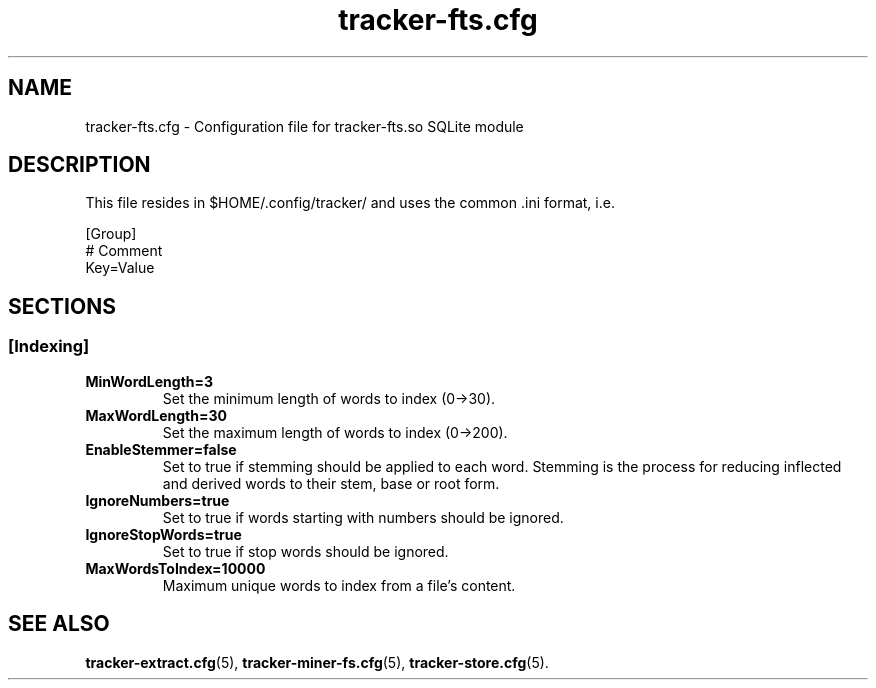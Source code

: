 .TH tracker-fts.cfg 5 "September 2009" GNU "Configuration Files"

.SH NAME
tracker-fts.cfg \- Configuration file for tracker-fts.so SQLite module

.SH DESCRIPTION
This file resides in $HOME/.config/tracker/ and uses the common .ini format, i.e.

.PP
  [Group]
  # Comment
  Key=Value

.SH SECTIONS

.SS [Indexing]
.TP
.B MinWordLength=3
Set the minimum length of words to index (0->30).

.TP
.B MaxWordLength=30
Set the maximum length of words to index (0->200).

.TP
.B EnableStemmer=false
Set to true if stemming should be applied to each word. Stemming is the process
for reducing inflected and derived words to their stem, base or root form.

.TP
.B IgnoreNumbers=true
Set to true if words starting with numbers should be ignored.

.TP
.B IgnoreStopWords=true
Set to true if stop words should be ignored.

.TP
.B MaxWordsToIndex=10000
Maximum unique words to index from a file's content.

.SH SEE ALSO
.BR tracker-extract.cfg (5),
.BR tracker-miner-fs.cfg (5),
.BR tracker-store.cfg (5).